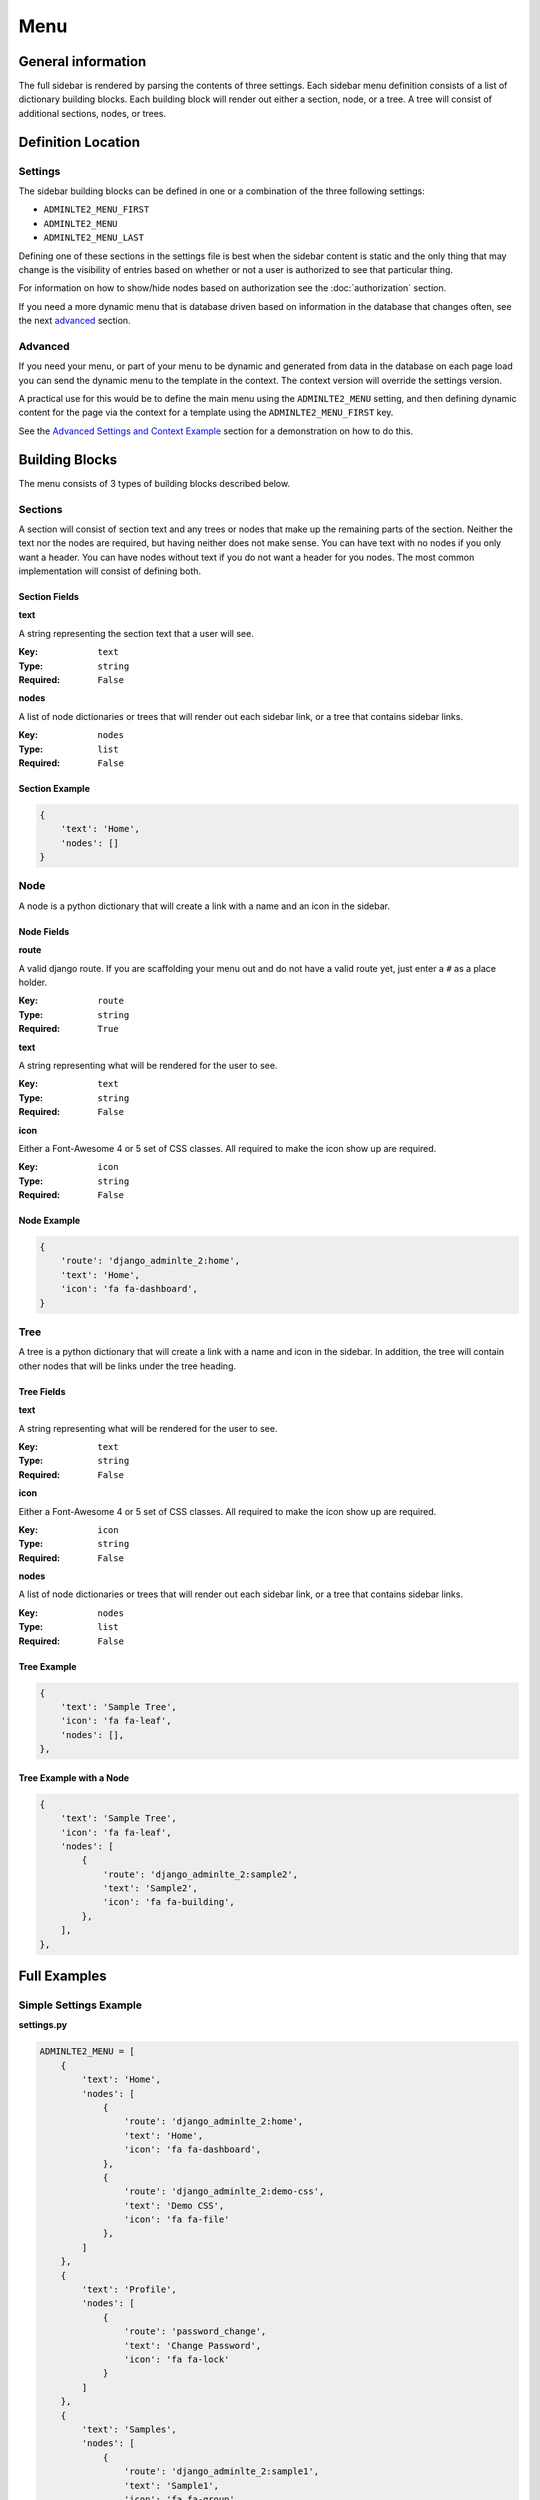 Menu
====

General information
-------------------

The full sidebar is rendered by parsing the contents of three settings.
Each sidebar menu definition consists of a list of dictionary building blocks.
Each building block will render out either a section, node, or a tree.
A tree will consist of additional sections, nodes, or trees.

Definition Location
-------------------

Settings
^^^^^^^^
The sidebar building blocks can be defined in one or a combination
of the three following settings:

* ``ADMINLTE2_MENU_FIRST``
* ``ADMINLTE2_MENU``
* ``ADMINLTE2_MENU_LAST``

Defining one of these sections in the settings file is best when the
sidebar content is static and the only thing that may change is the
visibility of entries based on whether or not a user is authorized
to see that particular thing.

For information on how to show/hide nodes based on authorization
see the :doc:`authorization` section.

If you need a more dynamic menu that is database driven based on
information in the database that changes often, see the next
advanced_ section.

Advanced
^^^^^^^^

If you need your menu, or part of your menu to be dynamic and generated
from data in the database on each page load you can send the dynamic
menu to the template in the context. The context version will override
the settings version.

A practical use for this would be to define the main menu using
the ``ADMINLTE2_MENU`` setting, and then defining dynamic content
for the page via the context for a template using the
``ADMINLTE2_MENU_FIRST`` key.

See the `Advanced Settings and Context Example`_ section for a demonstration
on how to do this.

Building Blocks
---------------

The menu consists of 3 types of building blocks described below.

Sections
^^^^^^^^

A section will consist of section text and any trees or nodes that
make up the remaining parts of the section. Neither the text nor the
nodes are required, but having neither does not make sense. You can
have text with no nodes if you only want a header. You can have nodes
without text if you do not want a header for you nodes. The most
common implementation will consist of defining both.

Section Fields
""""""""""""""
**text**

A string representing the section text that a user will see.

:Key: ``text``
:Type: ``string``
:Required: ``False``

**nodes**

A list of node dictionaries or trees that will render out each
sidebar link, or a tree that contains sidebar links.

:Key: ``nodes``
:Type: ``list``
:Required: ``False``

Section Example
"""""""""""""""
.. code:: python

    {
        'text': 'Home',
        'nodes': []
    }

Node
^^^^

A node is a python dictionary that will create a link with a
name and an icon in the sidebar.

Node Fields
"""""""""""

**route**

A valid django route. If you are scaffolding your menu out and do
not have a valid route yet, just enter a ``#`` as a place holder.

:Key: ``route``
:Type: ``string``
:Required: ``True``

**text**

A string representing what will be rendered for the user to see.

:Key: ``text``
:Type: ``string``
:Required: ``False``

**icon**

Either a Font-Awesome 4 or 5 set of CSS classes. All required
to make the icon show up are required.

:Key: ``icon``
:Type: ``string``
:Required: ``False``

Node Example
""""""""""""
.. code:: python

    {
        'route': 'django_adminlte_2:home',
        'text': 'Home',
        'icon': 'fa fa-dashboard',
    }

Tree
^^^^

A tree is a python dictionary that will create a link with a
name and icon in the sidebar. In addition, the tree will contain
other nodes that will be links under the tree heading.

Tree Fields
"""""""""""

**text**

A string representing what will be rendered for the user to see.

:Key: ``text``
:Type: ``string``
:Required: ``False``

**icon**

Either a Font-Awesome 4 or 5 set of CSS classes. All required
to make the icon show up are required.

:Key: ``icon``
:Type: ``string``
:Required: ``False``

**nodes**

A list of node dictionaries or trees that will render out each
sidebar link, or a tree that contains sidebar links.

:Key: ``nodes``
:Type: ``list``
:Required: ``False``

Tree Example
""""""""""""
.. code:: python

    {
        'text': 'Sample Tree',
        'icon': 'fa fa-leaf',
        'nodes': [],
    },

Tree Example with a Node
""""""""""""""""""""""""
.. code:: python

    {
        'text': 'Sample Tree',
        'icon': 'fa fa-leaf',
        'nodes': [
            {
                'route': 'django_adminlte_2:sample2',
                'text': 'Sample2',
                'icon': 'fa fa-building',
            },
        ],
    },



Full Examples
-------------

Simple Settings Example
^^^^^^^^^^^^^^^^^^^^^^^

**settings.py**

.. code:: python

    ADMINLTE2_MENU = [
        {
            'text': 'Home',
            'nodes': [
                {
                    'route': 'django_adminlte_2:home',
                    'text': 'Home',
                    'icon': 'fa fa-dashboard',
                },
                {
                    'route': 'django_adminlte_2:demo-css',
                    'text': 'Demo CSS',
                    'icon': 'fa fa-file'
                },
            ]
        },
        {
            'text': 'Profile',
            'nodes': [
                {
                    'route': 'password_change',
                    'text': 'Change Password',
                    'icon': 'fa fa-lock'
                }
            ]
        },
        {
            'text': 'Samples',
            'nodes': [
                {
                    'route': 'django_adminlte_2:sample1',
                    'text': 'Sample1',
                    'icon': 'fa fa-group',
                },
                {
                    'text': 'Sample Tree',
                    'icon': 'fa fa-leaf',
                    'nodes': [
                        {
                            'route': 'django_adminlte_2:sample2',
                            'text': 'Sample2',
                            'icon': 'fa fa-building',
                        },
                    ],
                },
            ],
        },
    ]

.. image:: ../img/django-adminlte-2-static-menu.png
    :alt: Site with static menu using settings

Advanced Settings and Context Example
^^^^^^^^^^^^^^^^^^^^^^^^^^^^^^^^^^^^^

**settings.py**

.. code:: python
    :name: settings.py

    ADMINLTE2_MENU = [
        {
            'text': 'Home',
            'nodes': [
                {
                    'route': 'django_adminlte_2:home',
                    'text': 'Home',
                    'icon': 'fa fa-dashboard',
                },
                {
                    'route': 'django_adminlte_2:demo-css',
                    'text': 'Demo CSS',
                    'icon': 'fa fa-file'
                },
            ]
        },
    ]

**urls.py**

.. code:: python
    :name: urls.py

    urlpatterns = [
        ...
        path('dynamic/', views.dynamic, name="dynamic"),
        ...
    ]

**views.py**

.. code:: python
    :name: views.py

    def dynamic(request):
        """Show default dynamic page"""

        dynamic_content = [
            {
                'text': 'Dynamic Stuff',
                'nodes': [
                    {
                        'route': 'dynamic',
                        'text': 'Dynamic',
                        'icon': 'fa fa-circle',
                    },
                ]
            },
        ]

        return render(
            request,
            'dynamic.html',
            {
                'ADMINLTE2_MENU_FIRST': dynamic_content
            }
        )

**dynamic.html**

.. code:: HTML+Django
    :name: dynamic.html

    {% extends "adminlte2/base.html" %}
    {% load i18n %}
    {% block breadcrumbs %}
    <ol class="breadcrumb">
        {% include "admin/partials/_breadcrumb_home.html" %}
        <li>
        {% trans 'Dynamic' %}
        </li>
    </ol>
    {% endblock breadcrumbs %}
    {% block content %}
    <h1>This is the Dynamic page!</h1>
    {% endblock content %}

.. image:: ../img/django-adminlte-2-dynamic-menu.png
    :alt: Site with static and dynamic menu using settings and context
